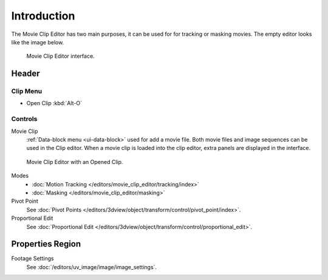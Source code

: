 
************
Introduction
************


The Movie Clip Editor has two main purposes, it can be used for for tracking or masking movies.
The empty editor looks like the image below.

.. figure:: /images/editors_movie-clip.png

   Movie Clip Editor interface.


Header
======

Clip Menu
---------

- Open Clip :kbd:`Alt-O`

Controls
--------

Movie Clip
   :ref:`Data-block menu <ui-data-block>` used for add a movie file.
   Both movie files and image sequences can be used in the Clip editor.
   When a movie clip is loaded into the clip editor, extra panels are displayed in the interface.


.. figure:: /images/editors_movie-clip_example.jpg

   Movie Clip Editor with an Opened Clip.

Modes
   - :doc:`Motion Tracking </editors/movie_clip_editor/tracking/index>`
   - :doc:`Masking </editors/movie_clip_editor/masking>`

Pivot Point
   See :doc:`Pivot Points </editors/3dview/object/transform/control/pivot_point/index>`.
Proportional Edit
   See :doc:`Proportional Edit </editors/3dview/object/transform/control/proportional_edit>`.


Properties Region
=================

Footage Settings
   See :doc:`/editors/uv_image/image/image_settings`.
